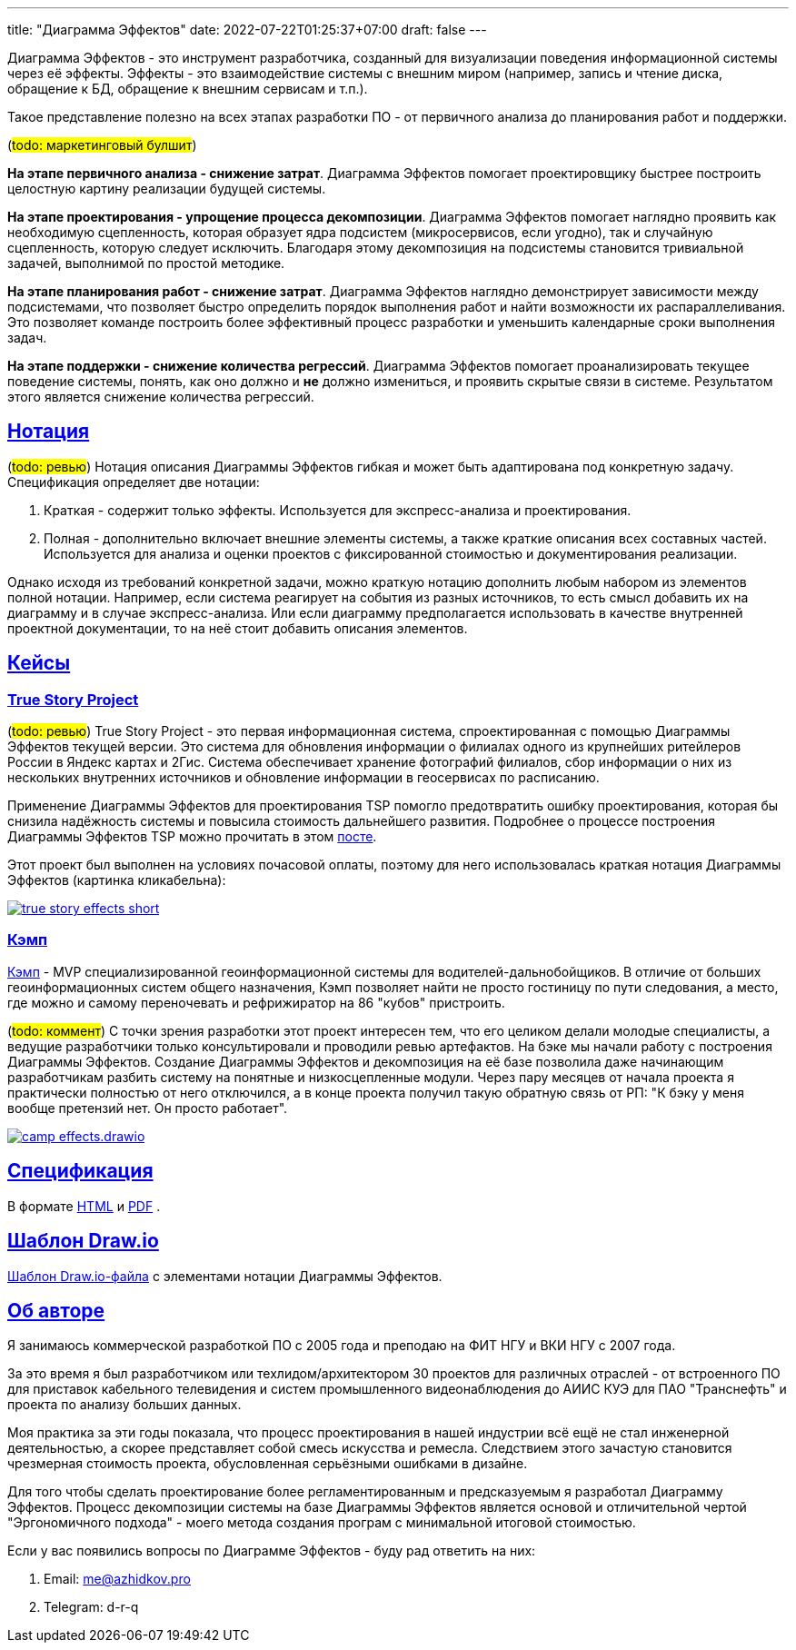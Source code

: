 ---
title: "Диаграмма Эффектов"
date: 2022-07-22T01:25:37+07:00
draft: false
---

:source-highlighter: rouge
:rouge-theme: github
:icons: font
:sectlinks:
:imagesdir: /effects-diagram/images/landing

Диаграмма Эффектов - это инструмент разработчика, созданный для визуализации поведения информационной системы через её эффекты.
Эффекты - это взаимодействие системы с внешним миром (например, запись и чтение диска, обращение к БД, обращение к внешним сервисам и т.п.).

Такое представление полезно на всех этапах разработки ПО - от первичного анализа до планирования работ и поддержки.

(#todo: маркетинговый булшит#)

*На этапе первичного анализа - снижение затрат*.
Диаграмма Эффектов помогает проектировщику быстрее построить целостную картину реализации будущей системы.

*На этапе проектирования - упрощение процесса декомпозиции*.
Диаграмма Эффектов помогает наглядно проявить как необходимую сцепленность, которая образует ядра подсистем (микросервисов, если угодно), так и случайную сцепленность, которую следует исключить.
Благодаря этому декомпозиция на подсистемы становится тривиальной задачей, выполнимой по простой методике.

*На этапе планирования работ - снижение затрат*.
Диаграмма Эффектов наглядно демонстрирует зависимости между подсистемами, что позволяет быстро определить порядок выполнения работ и найти возможности их распараллеливания.
Это позволяет команде построить более эффективный процесс разработки и уменьшить календарные сроки выполнения задач.

*На этапе поддержки - снижение количества регрессий*.
Диаграмма Эффектов помогает проанализировать текущее поведение системы, понять, как оно должно и *не* должно измениться, и проявить скрытые связи в системе.
Результатом этого является снижение количества регрессий.

== Нотация

(#todo: ревью#)
Нотация описания Диаграммы Эффектов гибкая и может быть адаптирована под конкретную задачу.
Спецификация определяет две нотации:

. Краткая - содержит только эффекты.
  Используется для экспресс-анализа и проектирования.
. Полная - дополнительно включает внешние элементы системы, а также краткие описания всех составных частей.
  Используется для анализа и оценки проектов с фиксированной стоимостью и документирования реализации.

Однако исходя из требований конкретной задачи, можно краткую нотацию дополнить любым набором из элементов полной нотации.
Например, если система реагирует на события из разных источников, то есть смысл добавить их на диаграмму и в случае экспресс-анализа.
Или если диаграмму предполагается использовать в качестве внутренней проектной документации, то на неё стоит добавить описания элементов.

== Кейсы

=== True Story Project

(#todo: ревью#)
True Story Project - это первая информационная система, спроектированная с помощью Диаграммы Эффектов текущей версии.
Это система для обновления информации о филиалах одного из крупнейших ритейлеров России в Яндекс картах и 2Гис.
Система обеспечивает хранение фотографий филиалов, сбор информации о них из нескольких внутренних источников и обновление информации в геосервисах по расписанию.

Применение Диаграммы Эффектов для проектирования TSP помогло предотвратить ошибку проектирования, которая бы снизила надёжность системы и повысила стоимость дальнейшего развития.
Подробнее о процессе построения Диаграммы Эффектов TSP можно прочитать в этом link:++{{< ref "posts/22/06/220611-true-story-project">}}++[посте].

Этот проект был выполнен на условиях почасовой оплаты, поэтому для него использовалась краткая нотация Диаграммы Эффектов (картинка кликабельна):

image::true-story-effects-short.svg[link={imagesdir}/true-story-effects-short.svg]

=== Кэмп

https://play.google.com/store/apps/details?id=ru.ngtrans.camp[Кэмп] - MVP специализированной геоинформационной системы для водителей-дальнобойщиков.
В отличие от больших геоинформационных систем общего назначения, Кэмп позволяет найти не просто гостиницу по пути следования, а место, где можно и самому переночевать и рефрижиратор на 86 "кубов" пристроить.

(#todo: коммент#)
С точки зрения разработки этот проект интересен тем, что его целиком делали молодые специалисты, а ведущие разработчики только консультировали и проводили ревью артефактов.
На бэке мы начали работу с построения Диаграммы Эффектов.
Создание Диаграммы Эффектов и декомпозиция на её базе позволила даже начинающим разработчикам разбить систему на понятные и низкосцепленные модули.
Через пару месяцев от начала проекта я практически полностью от него отключился, а в конце проекта получил такую обратную связь от РП: "К бэку у меня вообще претензий нет. Он просто работает".

image::camp-effects.drawio.svg[link={imagesdir}/camp-effects.drawio.svg]

== Спецификация

В формате link:++{{< ref "effects-diagram/specification-html">}}++[HTML] и link:../specification.pdf[PDF] .

== Шаблон Draw.io

++++
<a href="../effects-diagram.drawio" download>Шаблон Draw.io-файла</a> с элементами нотации Диаграммы Эффектов.
++++

== Об авторе

Я занимаюсь коммерческой разработкой ПО с 2005 года и преподаю на ФИТ НГУ и ВКИ НГУ с 2007 года.

За это время я был разработчиком или техлидом/архитектором 30 проектов для различных отраслей - от встроенного ПО для приставок кабельного телевидения и систем промышленного видеонаблюдения до АИИС КУЭ для ПАО "Транснефть" и проекта по анализу больших данных.

Моя практика за эти годы показала, что процесс проектирования в нашей индустрии всё ещё не стал инженерной деятельностью, а скорее представляет собой смесь искусства и ремесла.
Следствием этого зачастую становится чрезмерная стоимость проекта, обусловленная серьёзными ошибками в дизайне.

Для того чтобы сделать проектирование более регламентированным и предсказуемым я разработал Диаграмму Эффектов.
Процесс декомпозиции системы на базе Диаграммы Эффектов является основой и отличительной чертой "Эргономичного подхода" - моего метода создания програм с минимальной итоговой стоимостью.

Если у вас появились вопросы по Диаграмме Эффектов - буду рад ответить на них:

. Email: me@azhidkov.pro
. Telegram: d-r-q
